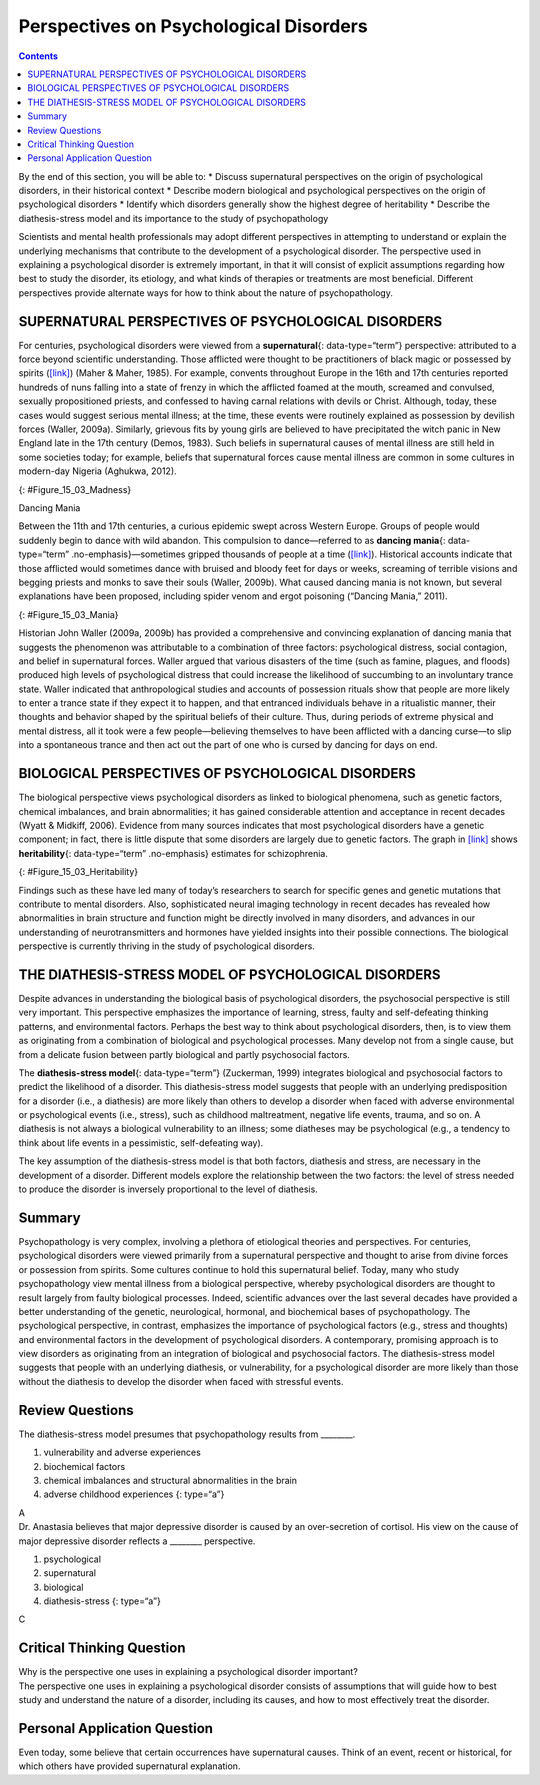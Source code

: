 =======================================
Perspectives on Psychological Disorders
=======================================



.. contents::
   :depth: 3
..

.. container::

   By the end of this section, you will be able to: \* Discuss
   supernatural perspectives on the origin of psychological disorders,
   in their historical context \* Describe modern biological and
   psychological perspectives on the origin of psychological disorders
   \* Identify which disorders generally show the highest degree of
   heritability \* Describe the diathesis-stress model and its
   importance to the study of psychopathology

Scientists and mental health professionals may adopt different
perspectives in attempting to understand or explain the underlying
mechanisms that contribute to the development of a psychological
disorder. The perspective used in explaining a psychological disorder is
extremely important, in that it will consist of explicit assumptions
regarding how best to study the disorder, its etiology, and what kinds
of therapies or treatments are most beneficial. Different perspectives
provide alternate ways for how to think about the nature of
psychopathology.

SUPERNATURAL PERSPECTIVES OF PSYCHOLOGICAL DISORDERS
====================================================

For centuries, psychological disorders were viewed from a
**supernatural**\ {: data-type=“term”} perspective: attributed to a
force beyond scientific understanding. Those afflicted were thought to
be practitioners of black magic or possessed by spirits
(`[link] <#Figure_15_03_Madness>`__) (Maher & Maher, 1985). For example,
convents throughout Europe in the 16th and 17th centuries reported
hundreds of nuns falling into a state of frenzy in which the afflicted
foamed at the mouth, screamed and convulsed, sexually propositioned
priests, and confessed to having carnal relations with devils or Christ.
Although, today, these cases would suggest serious mental illness; at
the time, these events were routinely explained as possession by
devilish forces (Waller, 2009a). Similarly, grievous fits by young girls
are believed to have precipitated the witch panic in New England late in
the 17th century (Demos, 1983). Such beliefs in supernatural causes of
mental illness are still held in some societies today; for example,
beliefs that supernatural forces cause mental illness are common in some
cultures in modern-day Nigeria (Aghukwa, 2012).

|The Extraction of the Stone of Madness is shown.|\ {:
#Figure_15_03_Madness}

.. container:: psychology dig-deeper

   .. container::

      Dancing Mania

   Between the 11th and 17th centuries, a curious epidemic swept across
   Western Europe. Groups of people would suddenly begin to dance with
   wild abandon. This compulsion to dance—referred to as **dancing
   mania**\ {: data-type=“term” .no-emphasis}—sometimes gripped
   thousands of people at a time (`[link] <#Figure_15_03_Mania>`__).
   Historical accounts indicate that those afflicted would sometimes
   dance with bruised and bloody feet for days or weeks, screaming of
   terrible visions and begging priests and monks to save their souls
   (Waller, 2009b). What caused dancing mania is not known, but several
   explanations have been proposed, including spider venom and ergot
   poisoning (“Dancing Mania,” 2011).

   |A painting shows a group of pilgrims dancing in a way that appears
   inconsistent and aimless.|\ {: #Figure_15_03_Mania}

   Historian John Waller (2009a, 2009b) has provided a comprehensive and
   convincing explanation of dancing mania that suggests the phenomenon
   was attributable to a combination of three factors: psychological
   distress, social contagion, and belief in supernatural forces. Waller
   argued that various disasters of the time (such as famine, plagues,
   and floods) produced high levels of psychological distress that could
   increase the likelihood of succumbing to an involuntary trance state.
   Waller indicated that anthropological studies and accounts of
   possession rituals show that people are more likely to enter a trance
   state if they expect it to happen, and that entranced individuals
   behave in a ritualistic manner, their thoughts and behavior shaped by
   the spiritual beliefs of their culture. Thus, during periods of
   extreme physical and mental distress, all it took were a few
   people—believing themselves to have been afflicted with a dancing
   curse—to slip into a spontaneous trance and then act out the part of
   one who is cursed by dancing for days on end.

BIOLOGICAL PERSPECTIVES OF PSYCHOLOGICAL DISORDERS
==================================================

The biological perspective views psychological disorders as linked to
biological phenomena, such as genetic factors, chemical imbalances, and
brain abnormalities; it has gained considerable attention and acceptance
in recent decades (Wyatt & Midkiff, 2006). Evidence from many sources
indicates that most psychological disorders have a genetic component; in
fact, there is little dispute that some disorders are largely due to
genetic factors. The graph in `[link] <#Figure_15_03_Heritability>`__
shows **heritability**\ {: data-type=“term” .no-emphasis} estimates for
schizophrenia.

|A bar graph has an x-axis labeled “Percent risk of developing
schizophrenia” and a y-axis labeled “relationship to person with
schizophrenia.” A series of relationships are correlated with the
percentage risk, shown with brackets indicating the generic
relationship. The general population has a 1% risk. First cousins have
2% risk; they share 12.5% of genes. The next relationships are
uncles/aunts, nephews/nieces, grandchildren, and half-siblings; they
share 25% of genes and the risk ranges from about 3–6%. The next
relationships are parents, siblings, children, and fraternal twins; they
share 50% of genes and the risks are about 6, 9, 13, and 17%,
respectively. Identical twins share 100% of genes and have about a 48%
risk.|\ {: #Figure_15_03_Heritability}

Findings such as these have led many of today’s researchers to search
for specific genes and genetic mutations that contribute to mental
disorders. Also, sophisticated neural imaging technology in recent
decades has revealed how abnormalities in brain structure and function
might be directly involved in many disorders, and advances in our
understanding of neurotransmitters and hormones have yielded insights
into their possible connections. The biological perspective is currently
thriving in the study of psychological disorders.

THE DIATHESIS-STRESS MODEL OF PSYCHOLOGICAL DISORDERS
=====================================================

Despite advances in understanding the biological basis of psychological
disorders, the psychosocial perspective is still very important. This
perspective emphasizes the importance of learning, stress, faulty and
self-defeating thinking patterns, and environmental factors. Perhaps the
best way to think about psychological disorders, then, is to view them
as originating from a combination of biological and psychological
processes. Many develop not from a single cause, but from a delicate
fusion between partly biological and partly psychosocial factors.

The **diathesis-stress model**\ {: data-type=“term”} (Zuckerman, 1999)
integrates biological and psychosocial factors to predict the likelihood
of a disorder. This diathesis-stress model suggests that people with an
underlying predisposition for a disorder (i.e., a diathesis) are more
likely than others to develop a disorder when faced with adverse
environmental or psychological events (i.e., stress), such as childhood
maltreatment, negative life events, trauma, and so on. A diathesis is
not always a biological vulnerability to an illness; some diatheses may
be psychological (e.g., a tendency to think about life events in a
pessimistic, self-defeating way).

The key assumption of the diathesis-stress model is that both factors,
diathesis and stress, are necessary in the development of a disorder.
Different models explore the relationship between the two factors: the
level of stress needed to produce the disorder is inversely proportional
to the level of diathesis.

Summary
=======

Psychopathology is very complex, involving a plethora of etiological
theories and perspectives. For centuries, psychological disorders were
viewed primarily from a supernatural perspective and thought to arise
from divine forces or possession from spirits. Some cultures continue to
hold this supernatural belief. Today, many who study psychopathology
view mental illness from a biological perspective, whereby psychological
disorders are thought to result largely from faulty biological
processes. Indeed, scientific advances over the last several decades
have provided a better understanding of the genetic, neurological,
hormonal, and biochemical bases of psychopathology. The psychological
perspective, in contrast, emphasizes the importance of psychological
factors (e.g., stress and thoughts) and environmental factors in the
development of psychological disorders. A contemporary, promising
approach is to view disorders as originating from an integration of
biological and psychosocial factors. The diathesis-stress model suggests
that people with an underlying diathesis, or vulnerability, for a
psychological disorder are more likely than those without the diathesis
to develop the disorder when faced with stressful events.

Review Questions
================

.. container::

   .. container::

      The diathesis-stress model presumes that psychopathology results
      from \________.

      1. vulnerability and adverse experiences
      2. biochemical factors
      3. chemical imbalances and structural abnormalities in the brain
      4. adverse childhood experiences {: type=“a”}

   .. container::

      A

.. container::

   .. container::

      Dr. Anastasia believes that major depressive disorder is caused by
      an over-secretion of cortisol. His view on the cause of major
      depressive disorder reflects a \_______\_ perspective.

      1. psychological
      2. supernatural
      3. biological
      4. diathesis-stress {: type=“a”}

   .. container::

      C

Critical Thinking Question
==========================

.. container::

   .. container::

      Why is the perspective one uses in explaining a psychological
      disorder important?

   .. container::

      The perspective one uses in explaining a psychological disorder
      consists of assumptions that will guide how to best study and
      understand the nature of a disorder, including its causes, and how
      to most effectively treat the disorder.

Personal Application Question
=============================

.. container::

   .. container::

      Even today, some believe that certain occurrences have
      supernatural causes. Think of an event, recent or historical, for
      which others have provided supernatural explanation.

.. glossary::

   diathesis-stress model
      suggests that people with a predisposition for a disorder (a
      diathesis) are more likely to develop the disorder when faced with
      stress; model of psychopathology ^
   supernatural
      describes a force beyond scientific understanding

.. |The Extraction of the Stone of Madness is shown.| image:: ../resources/CNX_Psych_15_03_Madness.jpg
.. |A painting shows a group of pilgrims dancing in a way that appears inconsistent and aimless.| image:: ../resources/CNX_Psych_15_03_Mania.jpg
.. |A bar graph has an x-axis labeled “Percent risk of developing schizophrenia” and a y-axis labeled “relationship to person with schizophrenia.” A series of relationships are correlated with the percentage risk, shown with brackets indicating the generic relationship. The general population has a 1% risk. First cousins have 2% risk; they share 12.5% of genes. The next relationships are uncles/aunts, nephews/nieces, grandchildren, and half-siblings; they share 25% of genes and the risk ranges from about 3–6%. The next relationships are parents, siblings, children, and fraternal twins; they share 50% of genes and the risks are about 6, 9, 13, and 17%, respectively. Identical twins share 100% of genes and have about a 48% risk.| image:: ../resources/CNX_Psych_15_03_Heritability.jpg
